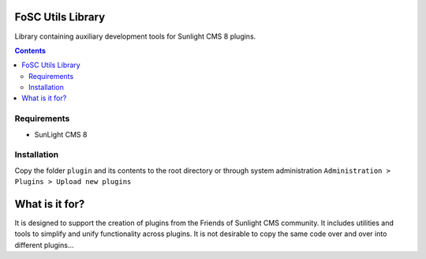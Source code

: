 FoSC Utils Library
#########

Library containing auxiliary development tools for Sunlight CMS 8 plugins.

.. contents::

Requirements
************

- SunLight CMS 8

Installation
************

Copy the folder ``plugin`` and its contents to the root directory or through system administration ``Administration > Plugins > Upload new plugins``

What is it for?
###############

It is designed to support the creation of plugins from the Friends of Sunlight CMS community. It includes utilities and tools to simplify and unify functionality across plugins. It is not desirable to copy the same code over and over into different plugins...